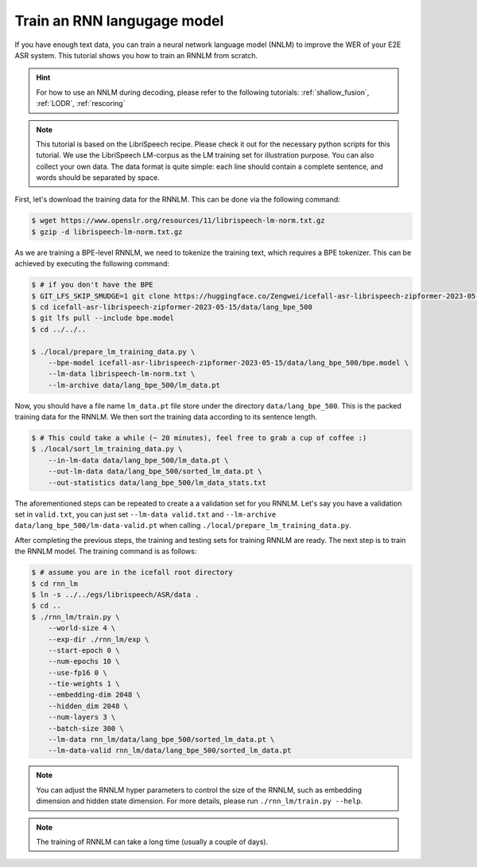 .. _train_nnlm:

Train an RNN langugage model
======================================

If you have enough text data, you can train a neural network language model (NNLM) to improve
the WER of your E2E ASR system. This tutorial shows you how to train an RNNLM from 
scratch.

.. HINT::

    For how to use an NNLM during decoding, please refer to the following tutorials:
    :ref:`shallow_fusion`, :ref:`LODR`, :ref:`rescoring`

.. note::

    This tutorial is based on the LibriSpeech recipe. Please check it out for the necessary
    python scripts for this tutorial. We use the LibriSpeech LM-corpus as the LM training set 
    for illustration purpose. You can also collect your own data. The data format is quite simple:
    each line should contain a complete sentence, and words should be separated by space.

First, let's download the training data for the RNNLM. This can be done via the 
following command:

.. code-block:: bash

    $ wget https://www.openslr.org/resources/11/librispeech-lm-norm.txt.gz 
    $ gzip -d librispeech-lm-norm.txt.gz

As we are training a BPE-level RNNLM, we need to tokenize the training text, which requires a
BPE tokenizer. This can be achieved by executing the following command:

.. code-block:: bash
    
    $ # if you don't have the BPE
    $ GIT_LFS_SKIP_SMUDGE=1 git clone https://huggingface.co/Zengwei/icefall-asr-librispeech-zipformer-2023-05-15
    $ cd icefall-asr-librispeech-zipformer-2023-05-15/data/lang_bpe_500
    $ git lfs pull --include bpe.model
    $ cd ../../..

    $ ./local/prepare_lm_training_data.py \
        --bpe-model icefall-asr-librispeech-zipformer-2023-05-15/data/lang_bpe_500/bpe.model \
        --lm-data librispeech-lm-norm.txt \
        --lm-archive data/lang_bpe_500/lm_data.pt

Now, you should have a file name ``lm_data.pt`` file store under the directory ``data/lang_bpe_500``.
This is the packed training data for the RNNLM. We then sort the training data according to its
sentence length.

.. code-block:: bash

    $ # This could take a while (~ 20 minutes), feel free to grab a cup of coffee :)
    $ ./local/sort_lm_training_data.py \
        --in-lm-data data/lang_bpe_500/lm_data.pt \
        --out-lm-data data/lang_bpe_500/sorted_lm_data.pt \
        --out-statistics data/lang_bpe_500/lm_data_stats.txt


The aforementioned steps can be repeated to create a a validation set for you RNNLM. Let's say 
you have a validation set in ``valid.txt``, you can just set ``--lm-data valid.txt`` 
and ``--lm-archive data/lang_bpe_500/lm-data-valid.pt`` when calling ``./local/prepare_lm_training_data.py``.

After completing the previous steps, the training and testing sets for training RNNLM are ready. 
The next step is to train the RNNLM model. The training command is as follows:

.. code-block:: bash

    $ # assume you are in the icefall root directory
    $ cd rnn_lm
    $ ln -s ../../egs/librispeech/ASR/data .
    $ cd ..
    $ ./rnn_lm/train.py \
        --world-size 4 \
        --exp-dir ./rnn_lm/exp \
        --start-epoch 0 \
        --num-epochs 10 \
        --use-fp16 0 \
        --tie-weights 1 \
        --embedding-dim 2048 \
        --hidden_dim 2048 \
        --num-layers 3 \
        --batch-size 300 \
        --lm-data rnn_lm/data/lang_bpe_500/sorted_lm_data.pt \
        --lm-data-valid rnn_lm/data/lang_bpe_500/sorted_lm_data.pt


.. note::

    You can adjust the RNNLM hyper parameters to control the size of the RNNLM,
    such as embedding dimension and hidden state dimension. For more details, please
    run ``./rnn_lm/train.py --help``.

.. note::

    The training of RNNLM can take a long time (usually a couple of days).









